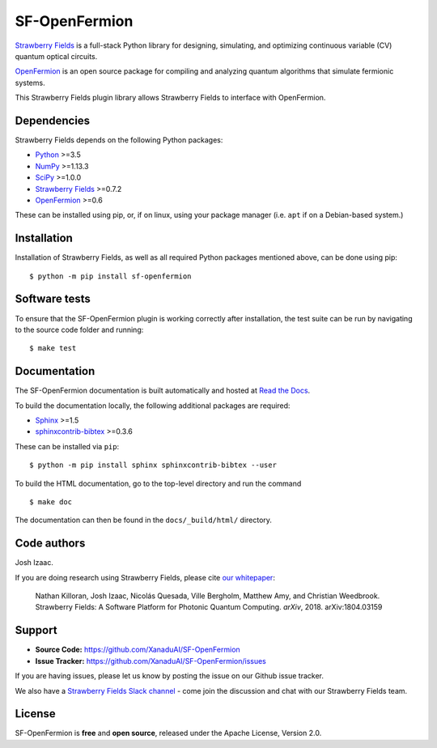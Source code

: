 SF-OpenFermion
==============

`Strawberry Fields <http://github.com/XanaduAI/strawberryfields>`_ is a full-stack Python library for
designing, simulating, and optimizing continuous variable (CV) quantum optical circuits.

`OpenFermion <http://openfermion.org>`_ is an open source package for compiling and analyzing
quantum algorithms that simulate fermionic systems.

This Strawberry Fields plugin library allows Strawberry Fields to interface with OpenFermion.

Dependencies
-------------

Strawberry Fields depends on the following Python packages:

* `Python <http://python.org/>`_ >=3.5
* `NumPy <http://numpy.org/>`_  >=1.13.3
* `SciPy <http://scipy.org/>`_  >=1.0.0
* `Strawberry Fields <http://strawberryfields.readthedocs.io/>`_ >=0.7.2
* `OpenFermion <https://github.com/quantumlib/OpenFermion>`_ >=0.6

These can be installed using pip, or, if on linux, using your package manager (i.e. ``apt`` if on a Debian-based system.)


Installation
------------

Installation of Strawberry Fields, as well as all required Python packages mentioned above, can be done using pip:
::

    $ python -m pip install sf-openfermion


Software tests
--------------

To ensure that the SF-OpenFermion plugin is working correctly after installation, the test suite can be run by navigating to the source code folder and running: ::

	$ make test


Documentation
-------------

The SF-OpenFermion documentation is built automatically and hosted at `Read the Docs <https://sf-openfermion.readthedocs.io>`_.

To build the documentation locally, the following additional packages are required:

* `Sphinx <http://sphinx-doc.org/>`_ >=1.5
* `sphinxcontrib-bibtex <https://sphinxcontrib-bibtex.readthedocs.io/en/latest/>`_ >=0.3.6

These can be installed via ``pip``: ::

    $ python -m pip install sphinx sphinxcontrib-bibtex --user

To build the HTML documentation, go to the top-level directory and run the command
::

  $ make doc

The documentation can then be found in the ``docs/_build/html/`` directory.


Code authors
------------

Josh Izaac.

If you are doing research using Strawberry Fields, please cite `our whitepaper <https://arxiv.org/abs/1804.03159>`_:

  Nathan Killoran, Josh Izaac, Nicolás Quesada, Ville Bergholm, Matthew Amy, and Christian Weedbrook. Strawberry Fields: A Software Platform for Photonic Quantum Computing. *arXiv*, 2018. arXiv:1804.03159


Support
-------

- **Source Code:** https://github.com/XanaduAI/SF-OpenFermion
- **Issue Tracker:** https://github.com/XanaduAI/SF-OpenFermion/issues

If you are having issues, please let us know by posting the issue on our Github issue tracker.

We also have a `Strawberry Fields Slack channel <https://u.strawberryfields.ai/slack>`_ -
come join the discussion and chat with our Strawberry Fields team.


License
-------

SF-OpenFermion is **free** and **open source**, released under the Apache License, Version 2.0.
